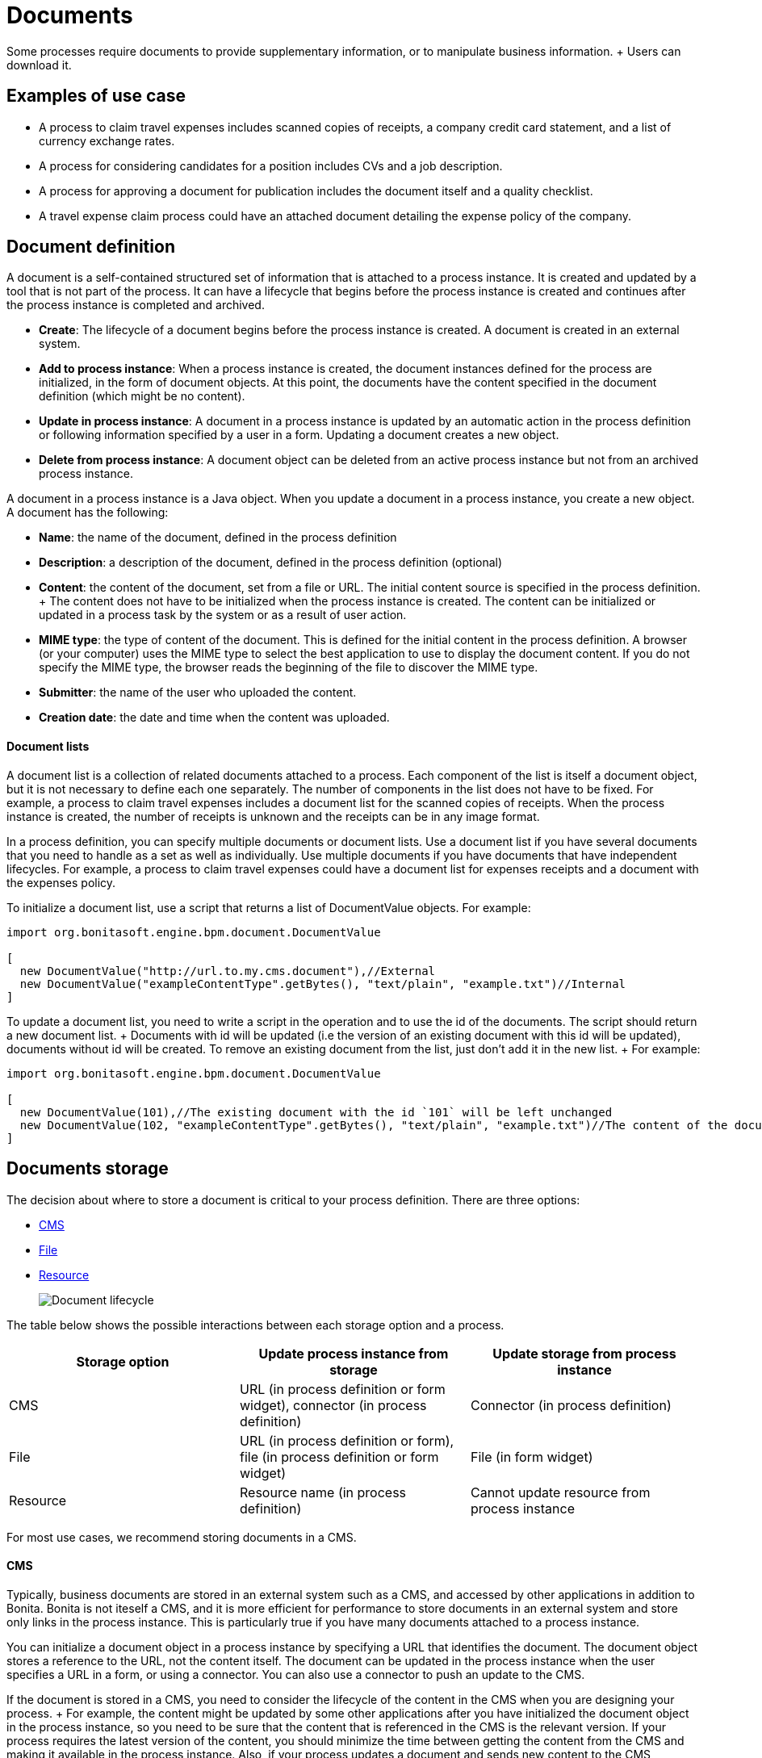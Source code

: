 = Documents

Some processes require documents to provide supplementary information, or to manipulate business information.
+ Users can download it.

== Examples of use case

* A process to claim travel expenses includes scanned copies of receipts, a company credit card statement, and a list of currency exchange rates.
* A process for considering candidates for a position includes CVs and a job description.
* A process for approving a document for publication includes the document itself and a quality checklist.
* A travel expense claim process could have an attached document detailing the expense policy of the company.

== Document definition

A document is a self-contained structured set of information that is attached to a process instance.
It is created and updated by a tool that is not part of the process.
It can have a lifecycle that begins before the process instance is created and continues after the process instance is completed and archived.

* *Create*: The lifecycle of a document begins before the process instance is created.
A document is created in an external system.
* *Add to process instance*: When a process instance is created, the document instances defined for the process are initialized, in the form of document objects.
At this point, the documents have the content specified in the document definition (which might be no content).
* *Update in process instance*: A document in a process instance is updated by an automatic action in the process definition or following information specified by a user in a form.
Updating a document creates a new object.
* *Delete from process instance*: A document object can be deleted from an active process instance but not from an archived process instance.

A document in a process instance is a Java object.
When you update a document in a process instance, you create a new object.
A document has the following:

* *Name*: the name of the document, defined in the process definition
* *Description*: a description of the document, defined in the process definition (optional)
* *Content*: the content of the document, set from a file or URL.
The initial content source is specified in the process definition.
+ The content does not have to be initialized when the process instance is created.
The content can be initialized or updated in a process task by the system or as a result of user action.
* *MIME type*: the type of content of the document.
This is defined for the initial content in the process definition.
A browser (or your computer) uses the MIME type to select the best application to use to display the document content.
If you do not specify the MIME type, the browser reads the beginning of the file to discover the MIME type.
* *Submitter*: the name of the user who uploaded the content.
* *Creation date*: the date and time when the content was uploaded.

[discrete]
==== Document lists

A document list is a collection of related documents attached to a process.
Each component of the list is itself a document object, but it is not necessary to define each one separately.
The number of components in the list does not have to be fixed.
For example, a process to claim travel expenses includes a document list for the scanned copies of receipts.
When the process instance is created, the number of receipts is unknown and the receipts can be in any image format.

In a process definition, you can specify multiple documents or document lists.
Use a document list if you have several documents that you need to handle as a set as well as individually.
Use multiple documents if you have documents that have independent lifecycles.
For example, a process to claim travel expenses could have a document list for expenses receipts and a document with the expenses policy.

To initialize a document list, use a script that returns a list of DocumentValue objects.
For example:

[source,groovy]
----
import org.bonitasoft.engine.bpm.document.DocumentValue

[
  new DocumentValue("http://url.to.my.cms.document"),//External
  new DocumentValue("exampleContentType".getBytes(), "text/plain", "example.txt")//Internal
]
----

To update a document list, you need to write a script in the operation and to use the id of the documents.
The script should return a new document list.
+ Documents with id will be updated (i.e the version of an existing document with this id will be updated), documents without id will be created.
To remove an existing document from the list, just don't add it in the new list.
+ For example:

[source,groovy]
----
import org.bonitasoft.engine.bpm.document.DocumentValue

[
  new DocumentValue(101),//The existing document with the id `101` will be left unchanged
  new DocumentValue(102, "exampleContentType".getBytes(), "text/plain", "example.txt")//The content of the document with the id `102` will be changed
]
----

== Documents storage

The decision about where to store a document is critical to your process definition.
There are three options:

* <<cms,CMS>>
* <<file,File>>
* <<resource,Resource>>
+
image::images/images-6_0/document_lifecycle.png[Document lifecycle]

The table below shows the possible interactions between each storage option and a process.

|===
| Storage option | Update process instance from storage | Update storage from process instance

| CMS
| URL (in process definition or form widget), connector (in process definition)
| Connector (in process definition)

| File
| URL (in process definition or form), file (in process definition or form widget)
| File (in form widget)

| Resource
| Resource name (in process definition)
| Cannot update resource from process instance
|===

For most use cases, we recommend storing documents in a CMS.

+++<a id="cms">++++++</a>+++

[discrete]
==== CMS

Typically, business documents are stored in an external system such as a CMS, and accessed by other applications in addition to Bonita.
Bonita is not iteself a CMS, and it is more efficient for performance to store documents in an external system and store only links in the process instance.
This is particularly true if you have many documents attached to a process instance.

You can initialize a document object in a process instance by specifying a URL that identifies the document.
The document object stores a reference to the URL, not the content itself.
The document can be updated in the process instance when the user specifies a URL in a form, or using a connector.
You can also use a connector to push an update to the CMS.

If the document is stored in a CMS, you need to consider the lifecycle of the content in the CMS when you are designing your process.
+ For example, the content might be updated by some other applications after you have initialized the document object in the process instance, so you need to be sure that the content that is referenced in the CMS is the relevant version.
If your process requires the latest version of the content, you should minimize the time between getting the content from the CMS and making it available in the process instance.
Also, if your process updates a document and sends new content to the CMS, consider whether you need to handle multiple concurrent updates to the CMS.
This might be handled automatically by the CMS itself, or might need to be managed by the connector.

For example, in a process to approve a document for publication, the document exists in an external file store or CMS before the process is instantiated.
At a step in the process, the document is approved for external publication, and a new revision of the file is created with a "Confidential" watermark removed.
This new revision is uploaded to the CMS by connector, and continues to exist after the process instance is completed and archived.

+++<a id="file">++++++</a>+++

[discrete]
==== File

A document that is stored as a file can be used to initialize or update the document object in a process instance.
This is done when the user specifies the file in a form.
Typically, this is useful for information that does not have to be stored outside the process, where the file can be deleted after the document object is created.
For example, a file containing a scanned copy of a travel receipt does not need to be kept after the receipt object has been added to a travel expense claim process instance.

+++<a id="resource">++++++</a>+++

[discrete]
==== Resource

The Bonita Studio Document assets contains documents that have been imported from the file system.
After a document is imported, it is called a resource.
When you xref:build-a-process-for-deployment.adoc[build a process bar file for deployment], the resources used in the process are automatically included.
A resource is available to all processes in an installation of Studio.
A resource cannot be updated directly in Studio, but is updated by uploading a new file.
Typically, resources are used for information that is stable and common to all instances of a process, or is used in several processes.
The resource is used to initialize the document object in the process instance.
You cannot use a resource to update a document object.

When you xref:import-and-export-a-process.adoc[export a process in a bos file for import into another Studio], you must select the resources that are used so that they are included.

The dialog for adding a resource to the document assests is inside the dialog for adding a resource to a process definition.
However, you can add a resource without updating the process definition, as follows:

. Open any process diagram and select the pool.
This definition will not be updated.
. Go to the *Details* panel, *Data* tab, *Documents* pane.
. Select any document, and check *From local file*.
If there are no documents defined for the process, click *_Add_* and specify a name for the document.
. Click *_Browse..._*.
A popup shows the list of available assets.
. Click *_Import..._*.
A file selector popup is displayed.
. Select the file that you want to import.
The filename is added to the list of resources.
. Click *_Cancel_* to close the list of assets.
. Click *_Cancel_* to close the document editor or creator.
The process diagram and document definition are not updated.

When you deploy a process, the documents included in the bar file are stored in the local Bonita database.
They are used to initialize document objects when a process instance is created or when a form is initialized.

[discrete]
==== Document maximum size setting

By default, the maximum size of a document is 25Mb.
You can reduce or increase this in your production environment by modifying the value of the `form.attachment.max.size` property in the `console-config.properties` file of your tenant.
For the V6 forms, you also need to change the `form.attachment.max.size` property of the `forms-config.properties` file.
Those modifications will be applied after a server restart.
The maximum document size cannot exceed the capacity of the database column.
This value depends on your database.
This setting applies to all processes in the tenant.
This maximum document size will also depend on your web server configuration, it can't be more than the maximum post size of the web server.

[discrete]
==== Document versioning in a process instance

In a process instance, there is no specific versioning.
When a document is updated, a new object is created.
These objects are archived with the associated activity instance, and can be retrieved using Bonita Engine API.

[discrete]
==== Document archives

When a process element is archived the associated documents are also archived.
It is possible to delete the archived documents using the Engine API or REST API when they are no longer needed, to save space.
You can delete an archived document from a live process instance or from an archived process instance.
When you delete an archived document, only the content is deleted.
The metadata, such as the name, last updated date, and uploader, is kept so that it can be retrieved if needed for audit.

== Define a document in a process definition

This section explains how to specify a document or document list in a process definition.

[discrete]
==== Add a document

A document is added to a process definition at pool level.
It is similar to defining a pool-level process variable.
You must define at pool level all the documents that will be used in the process.

To define a document in Bonita Studio:

. In your process diagram, select the pool.
. Go to the *Details* panel, *Data* tab, *Documents* pane.
. Click *_Add_*.
A popup for defining a document is displayed.
. In the popup, specify the following:
 ** The *name* of the document, used to identify it in the Studio.
This must be a valid Java identifier.
 ** A *description* of the document.
This is optional, but we recommend that you add a description stating the document purpose in the process, for collaboration and maintenance.
 ** Whether the document is *single* or *multiple*.
Specify *multiple* to define a document list.
 ** The source of the *initial content* of the document.
For a document, there are the following options:

 ** Choose *None* if there is no initial content for the document when the process instance is created.
 ** Choose *From contract* if the document content is to be retrieved from the contract input.
 ** Choose *From local file* if the document content is to be retrieved from a resource.
 ** Choose *From an external system* if the document content is to be retrieved from an external system by URL For a document list, initial content is defined using a script.
The script must return a `java.util.List`.
* Optionally, for a local file, you can specify the media type of the content, by setting the MIME type of the document.
. If you want to specify the MIME type, click *Manage MIME type...*, and then specify the MIME type in the field that is displayed.
. When you have provided all the information for the document, click either *_Finish & Add_* to define another document or *_Finish_* if you have no more documents to define for this pool.

[discrete]
==== Edit a document in the process definition

. In your process diagram, select the pool.
. Go to the *Details* panel, *Data* tab, *Documents* pane.
The list of documents defined for the pool is displayed.
. Click the name of the document that you want to edit, and click *_Edit_*.
. Update the document information in the popup.
. Click *_OK_* to save your changes.

[discrete]
==== Remove a document from a process definition

. In your process diagram, select the pool.
. Go to the *Details* panel, *Data* tab, *Documents* pane.
The list of documents defined for the pool is displayed.
. Click the name of the document that you want to edit, and click *_Remove_*.

== Documents and called processes

A document is defined in a pool.
You can map documents to other pools similarly to how you map variables.

To map a document when using a call activity:

. Define a document in the main process, for example "mainDoc".
. Define a document in the called process, for example "subDoc".
. In the call activity of the main process, add a task variable of type long (for example called "docId") that will contain the id of the instance of mainDoc.
+ Set the default value of docId with the following code: `apiAccessor.getProcessAPI().getLastDocument(processInstanceId, "mainDoc").getId();`
. In the called process, add a pool-level variable of type long (for example called docId).
. Define the xref:called-processes.adoc[variable mapping in the call activity] so that docId in the call activity is mapped to docId in the called process.
. In the called process, as the first task add an automatic task that will get the mainDoc, create a DocumentValue object with the content of mainDoc, and use it to update the content of subDoc.
+ To do this, define an operation in the automatic task as follows:
 .. In the first field, select subDoc.
 .. Set the operator type to Set document.
 .. Open the expression editor for the second field and create a script expression with the following content:

[source,groovy]
----
import org.bonitasoft.engine.bpm.document.Document;
import org.bonitasoft.engine.bpm.document.DocumentValue;

Document doc = apiAccessor.getProcessAPI().getDocument(sub_docId)
new DocumentValue(apiAccessor.getProcessAPI().getDocumentContent(doc.getContentStorageId()), doc.getContentMimeType(), doc.getContentFileName())
----

== Specify a document in a process form

When you have specified the documents in the process definition, you need to define how they are handled in the process tasks.

A document is represented in a form definition by the xref:widgets.adoc[upload widget].

== Connectors and documents

During a process instance, you can use xref:connectivity-overview.adoc[connectors] to manipulate documents.
+ In addition to the connectors that interact with content management systems (such as the Alfrecso and CMIS connectors), some other connectors can also manipulate documents.
For example:

* A task that uses the Email connector to send a message can attach a document to the message.
* A task that uses the Google Calendar connector to create a calendar event can attach a document as content.

Note that connectors handle single documents.
If your process contains a document list, you can manipulate component documents using connectors.

The standard connectors provided with Bonita (CMIS, Alfresco) take a document as input.
They cannot handle document lists.
+ The email connector can handle a document list that specifies the attachments to be added to a message.
The standard connectors do not provide a documentValue as output.
This means that you cannot use a connector to get a document.
Instead, specify the URL of the document, as you would for initialization.
